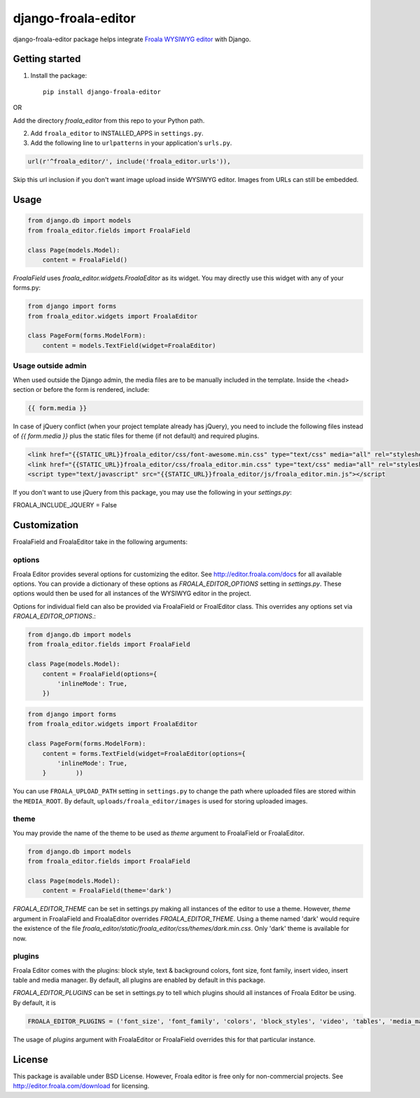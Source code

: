 ======================
django-froala-editor
======================

django-froala-editor package helps integrate `Froala WYSIWYG editor <http://editor.froala.com/>`_ with Django.


Getting started
====================

1. Install the package::

    pip install django-froala-editor

OR

Add the directory `froala_editor` from this repo to your Python path.

2. Add ``froala_editor`` to INSTALLED_APPS in ``settings.py``.

3. Add the following line to ``urlpatterns`` in your application's ``urls.py``.


.. code-block:: python

    url(r'^froala_editor/', include('froala_editor.urls')),

Skip this url inclusion if you don't want image upload inside WYSIWYG editor. Images from URLs can still be embedded.

Usage
==============

.. code-block:: python

    from django.db import models
    from froala_editor.fields import FroalaField

    class Page(models.Model):
        content = FroalaField()

`FroalaField` uses `froala_editor.widgets.FroalaEditor` as its widget. You may directly use this widget with any of your forms.py:

.. code-block:: python

    from django import forms
    from froala_editor.widgets import FroalaEditor

    class PageForm(forms.ModelForm):
        content = models.TextField(widget=FroalaEditor)


Usage outside admin
^^^^^^^^^^^^^^^^^^^^^^

When used outside the Django admin, the media files are to be manually included in the template. Inside the <head> section or before the form is rendered, include:

.. code-block:: python

    {{ form.media }}


In case of jQuery conflict (when your project template already has jQuery), you need to include the following files instead of `{{ form.media }}` plus the static files for theme (if not default) and required plugins.

.. code-block:: python

    <link href="{{STATIC_URL}}froala_editor/css/font-awesome.min.css" type="text/css" media="all" rel="stylesheet" />
    <link href="{{STATIC_URL}}froala_editor/css/froala_editor.min.css" type="text/css" media="all" rel="stylesheet" />
    <script type="text/javascript" src="{{STATIC_URL}}froala_editor/js/froala_editor.min.js"></script


If you don't want to use jQuery from this package, you may use the following in your `settings.py`:

.. code-block:: python

FROALA_INCLUDE_JQUERY = False



Customization
==============


FroalaField and FroalaEditor take in the following arguments:

options
^^^^^^^^^

Froala Editor provides several options for customizing the editor. See http://editor.froala.com/docs for all available options.
You can provide a dictionary of these options as `FROALA_EDITOR_OPTIONS` setting in `settings.py`. These options would then be used for all instances of the WYSIWYG editor in the project.

Options for individual field can also be provided via FroalaField or FroalEditor class. This overrides any options set via `FROALA_EDITOR_OPTIONS`.:

.. code-block:: python

    from django.db import models
    from froala_editor.fields import FroalaField

    class Page(models.Model):
        content = FroalaField(options={
            'inlineMode': True,
        })

.. code-block:: python

    from django import forms
    from froala_editor.widgets import FroalaEditor

    class PageForm(forms.ModelForm):
        content = forms.TextField(widget=FroalaEditor(options={
            'inlineMode': True,
        }        ))

You can use ``FROALA_UPLOAD_PATH`` setting in ``settings.py`` to change the path where uploaded files are stored within the ``MEDIA_ROOT``. By default, ``uploads/froala_editor/images`` is used for storing uploaded images.


theme
^^^^^^^^^

You may provide the name of the theme to be used as `theme` argument to FroalaField or FroalaEditor.


.. code-block:: python

    from django.db import models
    from froala_editor.fields import FroalaField

    class Page(models.Model):
        content = FroalaField(theme='dark')


`FROALA_EDITOR_THEME` can be set in settings.py making all instances of the editor to use a theme. However, `theme` argument in FroalaField and FroalaEditor overrides `FROALA_EDITOR_THEME`. Using a theme named 'dark' would require the existence of the file `froala_editor/static/froala_editor/css/themes/dark.min.css`. Only 'dark' theme is available for now.


plugins
^^^^^^^^^^
Froala Editor comes with the plugins: block style, text & background colors, font size, font family, insert video, insert table and media manager. By default, all plugins are enabled by default in this package.

`FROALA_EDITOR_PLUGINS` can be set in settings.py to tell which plugins should all instances of Froala Editor be using. By default, it is

.. code-block:: python

    FROALA_EDITOR_PLUGINS = ('font_size', 'font_family', 'colors', 'block_styles', 'video', 'tables', 'media_manager',)

The usage of `plugins` argument with FroalaEditor or FroalaField overrides this for that particular instance.


License
===============

This package is available under BSD License.
However, Froala editor is free only for non-commercial projects. See http://editor.froala.com/download for licensing.
